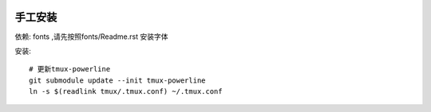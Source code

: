 .. image:: https://raw.github.com/hit9/dotfiles/master/tmux/tmux.png

手工安装
--------

依赖: fonts ,请先按照fonts/Readme.rst 安装字体

安装::
    
    # 更新tmux-powerline
    git submodule update --init tmux-powerline
    ln -s $(readlink tmux/.tmux.conf) ~/.tmux.conf
